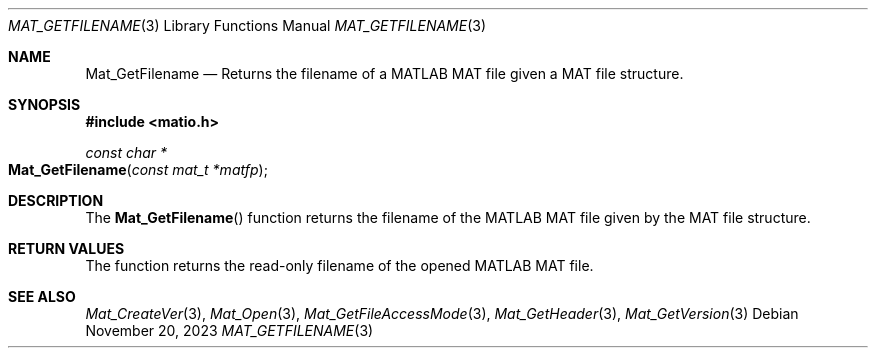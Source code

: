 .\" Copyright (c) 2015-2025, The matio contributors
.\" Copyright (c) 2012-2014, Christopher C. Hulbert
.\" All rights reserved.
.\"
.\" Redistribution and use in source and binary forms, with or without
.\" modification, are permitted provided that the following conditions are met:
.\"
.\" 1. Redistributions of source code must retain the above copyright notice, this
.\"    list of conditions and the following disclaimer.
.\"
.\" 2. Redistributions in binary form must reproduce the above copyright notice,
.\"    this list of conditions and the following disclaimer in the documentation
.\"    and/or other materials provided with the distribution.
.\"
.\" THIS SOFTWARE IS PROVIDED BY THE COPYRIGHT HOLDERS AND CONTRIBUTORS "AS IS"
.\" AND ANY EXPRESS OR IMPLIED WARRANTIES, INCLUDING, BUT NOT LIMITED TO, THE
.\" IMPLIED WARRANTIES OF MERCHANTABILITY AND FITNESS FOR A PARTICULAR PURPOSE ARE
.\" DISCLAIMED. IN NO EVENT SHALL THE COPYRIGHT HOLDER OR CONTRIBUTORS BE LIABLE
.\" FOR ANY DIRECT, INDIRECT, INCIDENTAL, SPECIAL, EXEMPLARY, OR CONSEQUENTIAL
.\" DAMAGES (INCLUDING, BUT NOT LIMITED TO, PROCUREMENT OF SUBSTITUTE GOODS OR
.\" SERVICES; LOSS OF USE, DATA, OR PROFITS; OR BUSINESS INTERRUPTION) HOWEVER
.\" CAUSED AND ON ANY THEORY OF LIABILITY, WHETHER IN CONTRACT, STRICT LIABILITY,
.\" OR TORT (INCLUDING NEGLIGENCE OR OTHERWISE) ARISING IN ANY WAY OUT OF THE USE
.\" OF THIS SOFTWARE, EVEN IF ADVISED OF THE POSSIBILITY OF SUCH DAMAGE.
.\"
.Dd November 20, 2023
.Dt MAT_GETFILENAME 3
.Os
.Sh NAME
.Nm Mat_GetFilename
.Nd Returns the filename of a MATLAB MAT file given a MAT file structure.
.Sh SYNOPSIS
.Fd #include <matio.h>
.Ft const char *
.Fo Mat_GetFilename
.Fa "const mat_t *matfp"
.Fc	
.Sh DESCRIPTION
The
.Fn Mat_GetFilename
function returns the filename of the MATLAB MAT file given by the MAT file
structure.
.Sh RETURN VALUES
The function returns the read-only filename of the opened MATLAB MAT file.
.Sh SEE ALSO
.Xr Mat_CreateVer 3 ,
.Xr Mat_Open 3 ,
.Xr Mat_GetFileAccessMode 3 ,
.Xr Mat_GetHeader 3 ,
.Xr Mat_GetVersion 3

